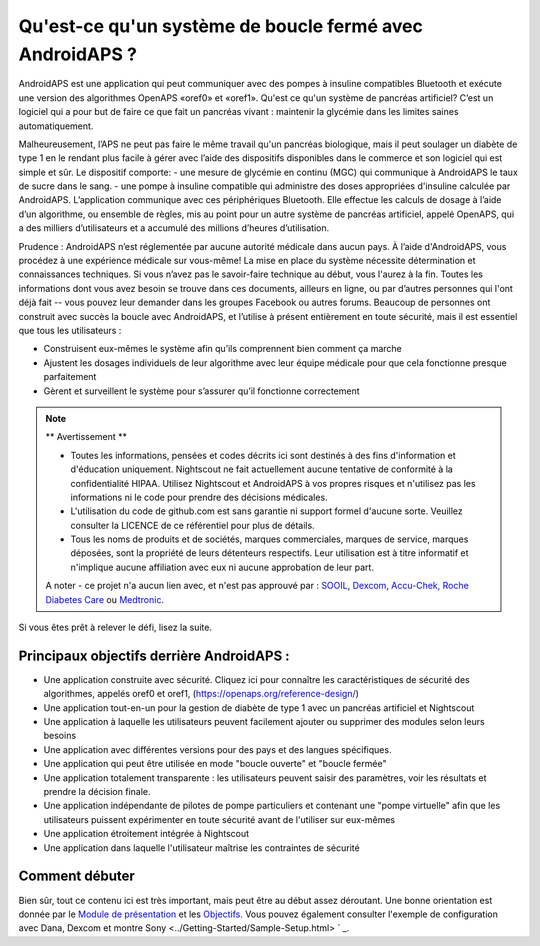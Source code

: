 Qu'est-ce qu'un système de boucle fermé avec AndroidAPS ?
****************************

AndroidAPS est une application qui peut communiquer avec des pompes à insuline compatibles Bluetooth et exécute une version des algorithmes OpenAPS «oref0» et «oref1». Qu'est ce qu'un système de pancréas artificiel? C’est un logiciel qui a pour but de faire ce que fait un pancréas vivant : maintenir la glycémie dans les limites saines automatiquement. 

Malheureusement, l’APS ne peut pas faire le même travail qu'un pancréas biologique, mais il peut soulager un diabète de type 1 en le rendant plus facile à gérer avec l’aide des dispositifs disponibles dans le commerce et son logiciel qui est simple et sûr. Le dispositif comporte:
- une mesure de glycémie en continu (MGC) qui communique à AndroidAPS le taux de sucre dans le sang.
- une pompe à insuline compatible qui administre des doses appropriées d'insuline calculée par AndroidAPS. L’application communique avec ces périphériques Bluetooth. Elle effectue les calculs de dosage à l’aide d’un algorithme, ou ensemble de règles, mis au point pour un autre système de pancréas artificiel, appelé OpenAPS, qui a des milliers d’utilisateurs et a accumulé des millions d’heures d’utilisation. 

Prudence : AndroidAPS n’est réglementée par aucune autorité médicale dans aucun pays. À l’aide d'AndroidAPS, vous procédez à une expérience médicale sur vous-même! La mise en place du système nécessite détermination et connaissances techniques. Si vous n’avez pas le savoir-faire technique au début, vous l'aurez à la fin. Toutes les informations dont vous avez besoin se trouve dans ces documents, ailleurs en ligne, ou par d’autres personnes qui l'ont déjà fait -- vous pouvez leur demander dans les groupes Facebook ou autres forums. Beaucoup de personnes ont construit avec succès la boucle avec AndroidAPS, et l’utilise à présent entièrement en toute sécurité, mais il est essentiel que tous les utilisateurs :

* Construisent eux-mêmes le système afin qu’ils comprennent bien comment ça marche
* Ajustent les dosages individuels de leur algorithme avec leur équipe médicale pour que cela fonctionne presque parfaitement
* Gèrent et surveillent le système pour s’assurer qu’il fonctionne correctement

.. note:: 
	** Avertissement **

	* Toutes les informations, pensées et codes décrits ici sont destinés à des fins d'information et d'éducation uniquement. Nightscout ne fait actuellement aucune tentative de conformité à la confidentialité HIPAA. Utilisez Nightscout et AndroidAPS à vos propres risques et n'utilisez pas les informations ni le code pour prendre des décisions médicales.

	* L'utilisation du code de github.com est sans garantie ni support formel d'aucune sorte. Veuillez consulter la LICENCE de ce référentiel pour plus de détails.

	* Tous les noms de produits et de sociétés, marques commerciales, marques de service, marques déposées,  sont la propriété de leurs détenteurs respectifs. Leur utilisation est à titre informatif et n'implique aucune affiliation avec eux ni aucune approbation de leur part.

	A noter - ce projet n'a aucun lien avec, et n'est pas approuvé par : `SOOIL <http://www.sooil.com/eng/>`_, `Dexcom <http://www.dexcom.com/>`_, `Accu-Chek, Roche Diabetes Care <http://www.accu-chek.com/>`_ ou `Medtronic <http://www.medtronic.com/>`_.
	
Si vous êtes prêt à relever le défi, lisez la suite. 

Principaux objectifs derrière AndroidAPS :
===========================================

* Une application construite avec sécurité. Cliquez ici pour connaître les caractéristiques de sécurité des algorithmes, appelés oref0 et oref1, (https://openaps.org/reference-design/)
* Une application tout-en-un pour la gestion de diabète de type 1 avec un pancréas artificiel et Nightscout
* Une application à laquelle les utilisateurs peuvent facilement ajouter ou supprimer des modules selon leurs besoins
* Une application avec différentes versions pour des pays et des langues spécifiques.
* Une application qui peut être utilisée en mode "boucle ouverte" et "boucle fermée"
* Une application totalement transparente : les utilisateurs peuvent saisir des paramètres, voir les résultats et prendre la décision finale.
* Une application indépendante de pilotes de pompe particuliers et contenant une "pompe virtuelle" afin que les utilisateurs puissent expérimenter en toute sécurité avant de l'utiliser sur eux-mêmes 
* Une application étroitement intégrée à Nightscout
* Une application dans laquelle l'utilisateur maîtrise les contraintes de sécurité 

Comment débuter
===============
Bien sûr, tout ce contenu ici est très important, mais peut être au début assez déroutant.
Une bonne orientation est donnée par le `Module de présentation <../Module/module.html>`_ et les `Objectifs <../Usage/Objectives.html>`_. Vous pouvez également consulter l'exemple de configuration avec Dana, Dexcom et montre Sony <../Getting-Started/Sample-Setup.html> ` _.
 
